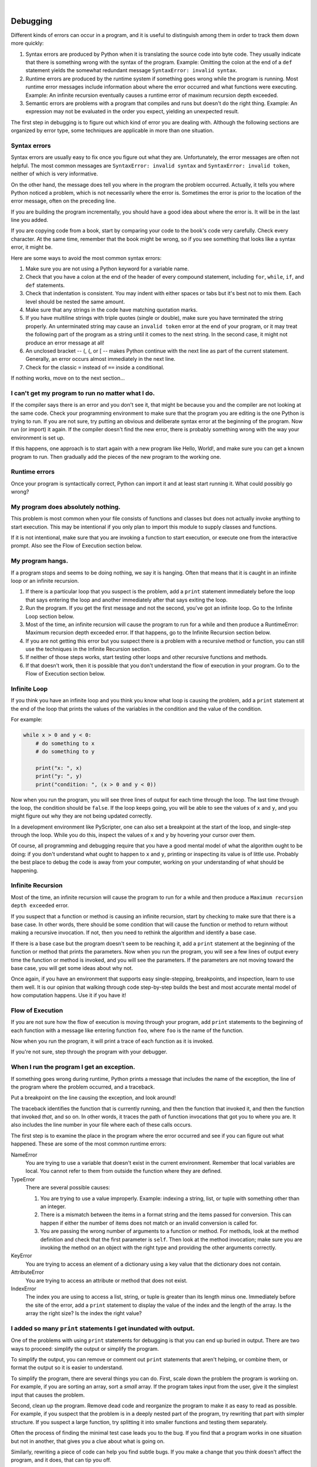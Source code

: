 ..  Copyright (C)  Peter Wentworth, Jeffrey Elkner, Allen B. Downey and Chris Meyers.
    Permission is granted to copy, distribute and/or modify this document
    under the terms of the GNU Free Documentation License, Version 1.3
    or any later version published by the Free Software Foundation;
    with Invariant Sections being Foreword, Preface, and Contributor List, no
    Front-Cover Texts, and no Back-Cover Texts.  A copy of the license is
    included in the section entitled "GNU Free Documentation License".

.. |rle_start| image:: illustrations/rle_start.png
   
.. |rle_end| image:: illustrations/rle_end.png
 
.. |rle_open| image:: illustrations/rle_open.png
   
.. |rle_close| image:: illustrations/rle_close.png     
    
|
    
Debugging
=========

Different kinds of errors can occur in a program, and it is useful to
distinguish among them in order to track them down more quickly:

#. Syntax errors are produced by Python when it is translating the source code
   into byte code. They usually indicate that there is something wrong with the
   syntax of the program. Example: Omitting the colon at the end of a ``def``
   statement yields the somewhat redundant message ``SyntaxError: invalid
   syntax``.
#. Runtime errors are produced by the runtime system if something goes wrong
   while the program is running. Most runtime error messages include
   information about where the error occurred and what functions were
   executing. Example: An infinite recursion eventually causes a runtime error
   of maximum recursion depth exceeded.
#. Semantic errors are problems with a program that compiles and runs but
   doesn't do the right thing. Example: An expression may not be evaluated in
   the order you expect, yielding an unexpected result.

The first step in debugging is to figure out which kind of error you are
dealing with. Although the following sections are organized by error type, some
techniques are applicable in more than one situation.


Syntax errors
-------------

Syntax errors are usually easy to fix once you figure out what they are.
Unfortunately, the error messages are often not helpful. The most common
messages are ``SyntaxError: invalid syntax`` and ``SyntaxError: invalid
token``, neither of which is very informative.

On the other hand, the message does tell you where in the program the problem
occurred. Actually, it tells you where Python noticed a problem, which is not
necessarily where the error is. Sometimes the error is prior to the location of
the error message, often on the preceding line.

If you are building the program incrementally, you should have a good idea
about where the error is. It will be in the last line you added.

If you are copying code from a book, start by comparing your code to the book's
code very carefully. Check every character. At the same time, remember that the
book might be wrong, so if you see something that looks like a syntax error, it
might be.

Here are some ways to avoid the most common syntax errors:

#. Make sure you are not using a Python keyword for a variable name.
#. Check that you have a colon at the end of the header of every compound
   statement, including ``for``, ``while``, ``if``, and ``def`` statements.
#. Check that indentation is consistent. You may indent with either spaces or
   tabs but it's best not to mix them. Each level should be nested the same
   amount.
#. Make sure that any strings in the code have matching quotation marks.
#. If you have multiline strings with triple quotes (single or double), make
   sure you have terminated the string properly. An unterminated string may
   cause an ``invalid token`` error at the end of your program, or it may treat
   the following part of the program as a string until it comes to the next
   string. In the second case, it might not produce an error message at all!
#. An unclosed bracket -- (, {, or [ -- makes Python continue with the next
   line as part of the current statement. Generally, an error occurs almost
   immediately in the next line.
#. Check for the classic ``=`` instead of ``==`` inside a conditional.

If nothing works, move on to the next section...


I can't get my program to run no matter what I do.
--------------------------------------------------

If the compiler says there is an error and you don't see it, that might be
because you and the compiler are not looking at the same code. Check your
programming environment to make sure that the program you are editing is the
one Python is trying to run. If you are not sure, try putting an obvious and
deliberate syntax error at the beginning of the program. Now run (or import) it
again. If the compiler doesn't find the new error, there is probably something
wrong with the way your environment is set up.

If this happens, one approach is to start again with a new program like Hello,
World!, and make sure you can get a known program to run.  Then gradually add
the pieces of the new program to the working one.


Runtime errors
--------------

Once your program is syntactically correct, Python can import it and at least
start running it. What could possibly go wrong?


My program does absolutely nothing.
-----------------------------------

This problem is most common when your file consists of functions and classes
but does not actually invoke anything to start execution. This may be
intentional if you only plan to import this module to supply classes and
functions.

If it is not intentional, make sure that you are invoking a function to start
execution, or execute one from the interactive prompt. Also see the Flow of
Execution section below.


My program hangs.
-----------------

If a program stops and seems to be doing nothing, we say it is hanging. Often
that means that it is caught in an infinite loop or an infinite recursion.

#. If there is a particular loop that you suspect is the problem, add a
   ``print`` statement immediately before the loop that says entering the loop
   and another immediately after that says exiting the loop.
#. Run the program. If you get the first message and not the second, you've got
   an infinite loop. Go to the Infinite Loop section below.
#. Most of the time, an infinite recursion will cause the program to run for a
   while and then produce a RuntimeError: Maximum recursion depth exceeded
   error. If that happens, go to the Infinite Recursion
   section below.
#. If you are not getting this error but you suspect there is a problem with a
   recursive method or function, you can still use the techniques in the
   Infinite Recursion section.
#. If neither of those steps works, start testing other loops and other
   recursive functions and methods.
#. If that doesn't work, then it is possible that you don't understand the flow
   of execution in your program. Go to the Flow of Execution section below.


Infinite Loop
-------------

If you think you have an infinite loop and you think you know what loop is
causing the problem, add a ``print`` statement at the end of the loop that
prints the values of the variables in the condition and the value of the
condition.

For example:

.. sourcecode:: python
    
    while x > 0 and y < 0:
        # do something to x
        # do something to y
       
        print("x: ", x)
        print("y: ", y)
        print("condition: ", (x > 0 and y < 0))

Now when you run the program, you will see three lines of output for each time
through the loop. The last time through the loop, the condition should be
``false``. If the loop keeps going, you will be able to see the values of ``x``
and ``y``, and you might figure out why they are not being updated correctly.

In a development environment like PyScripter, one can also set a breakpoint
at the start of the loop, and single-step through the loop.  While you do
this, inspect the values of ``x`` and ``y`` by hovering your cursor over 
them. 

Of course, all programming and debugging require that you have a good mental 
model of what the algorithm ought to be doing: if you don't understand what 
ought to happen to ``x`` and ``y``, printing or inspecting its value is
of little use. Probably the best place to debug the code is away from 
your computer, working on your understanding of what should be happening. 


Infinite Recursion
------------------

Most of the time, an infinite recursion will cause the program to run for a
while and then produce a ``Maximum recursion depth exceeded`` error.

If you suspect that a function or method is causing an infinite recursion,
start by checking to make sure that there is a base case.  In other words,
there should be some condition that will cause the function or method to return
without making a recursive invocation. If not, then you need to rethink the
algorithm and identify a base case.

If there is a base case but the program doesn't seem to be reaching it, add a
``print`` statement at the beginning of the function or method that prints the
parameters. Now when you run the program, you will see a few lines of output
every time the function or method is invoked, and you will see the parameters.
If the parameters are not moving toward the base case, you will get some ideas
about why not.

|rle_open| Once again, if you have an environment that supports easy single-stepping, 
breakpoints, and inspection, learn to use them well. It is our opinion that walking 
through code step-by-step builds the best and most accurate mental model of
how computation happens. Use it if you have it! |rle_close|  


Flow of Execution
-----------------

If you are not sure how the flow of execution is moving through your program,
add ``print`` statements to the beginning of each function with a message like
entering function ``foo``, where ``foo`` is the name of the function.

Now when you run the program, it will print a trace of each function as it is
invoked.

|rle_open| If you're not sure, step through the program with your debugger. |rle_close| 

When I run the program I get an exception.
------------------------------------------

If something goes wrong during runtime, Python prints a message that includes
the name of the exception, the line of the program where the problem occurred,
and a traceback.

|rle_open| Put a breakpoint on the line causing the exception, and look around! |rle_close| 

The traceback identifies the function that is currently running, and then the
function that invoked it, and then the function that invoked *that*, and so on.
In other words, it traces the path of function invocations that got you to
where you are. It also includes the line number in your file where each of
these calls occurs.

The first step is to examine the place in the program where the error occurred
and see if you can figure out what happened. These are some of the most common
runtime errors:

NameError
    You are trying to use a variable that doesn't exist in the current
    environment. Remember that local variables are local. You cannot refer to
    them from outside the function where they are defined.

TypeError
    There are several possible causes:

    #. You are trying to use a value improperly. Example: indexing a
       string, list, or tuple with something other than an integer.
    #. There is a mismatch between the items in a format string and the
       items passed for conversion. This can happen if either the number of
       items does not match or an invalid conversion is called for.
    #. You are passing the wrong number of arguments to a function or
       method. For methods, look at the method definition and check that the
       first parameter is ``self``. Then look at the method invocation; make
       sure you are invoking the method on an object with the right type and
       providing the other arguments correctly.

KeyError
    You are trying to access an element of a dictionary using a key value that
    the dictionary does not contain.

AttributeError
    You are trying to access an attribute or method that does not exist.

IndexError
    The index you are using to access a list, string, or tuple is greater than
    its length minus one. Immediately before the site of the error, add a
    ``print`` statement to display the value of the index and the length of the
    array. Is the array the right size? Is the index the right value?


I added so many ``print`` statements I get inundated with output.
-----------------------------------------------------------------

One of the problems with using ``print`` statements for debugging is
that you can end up buried in output. There are two ways to proceed:
simplify the output or simplify the program.

To simplify the output, you can remove or comment out ``print``
statements that aren't helping, or combine them, or format the output
so it is easier to understand.

To simplify the program, there are several things you can do. First,
scale down the problem the program is working on. For example, if you
are sorting an array, sort a *small* array. If the program takes input
from the user, give it the simplest input that causes the problem.

Second, clean up the program. Remove dead code and reorganize the
program to make it as easy to read as possible. For example, if you
suspect that the problem is in a deeply nested part of the program,
try rewriting that part with simpler structure. If you suspect a large
function, try splitting it into smaller functions and testing them
separately.

Often the process of finding the minimal test case leads you to the
bug. If you find that a program works in one situation but not in
another, that gives you a clue about what is going on.

Similarly, rewriting a piece of code can help you find subtle bugs. If
you make a change that you think doesn't affect the program, and it
does, that can tip you off.

|rle_open| You can also wrap your debugging print statements in some
condition, so that you suppress much of the output. For example, if
you are trying to find an element using a binary search, and it is
not working, you might code up a debugging print statement inside
a conditional:  if the range of candidate elements is less that 6,
then print debugging information, otherwise don't print. 

Similarly, breakpoints can be made conditional: you can set a breakpoint
on a statement, then edit the breakpoint to say "only break if this
expression becomes true".  |rle_close| 

Semantic errors
---------------

In some ways, semantic errors are the hardest to debug, because the
compiler and the runtime system provide no information about what is
wrong. Only you know what the program is supposed to do, and only you
know that it isn't doing it.

The first step is to make a connection between the program text and
the behavior you are seeing. You need a hypothesis about what the
program is actually doing. One of the things that makes that hard is
that computers run so fast.

You will often wish that you could slow the program down to human
speed, and with some debuggers you can. But the time it takes to
insert a few well-placed ``print`` statements is often short compared to
setting up the debugger, inserting and removing breakpoints, and
walking the program to where the error is occurring.


My program doesn't work.
------------------------

You should ask yourself these questions:


#. Is there something the program was supposed to do but which doesn't
   seem to be happening? Find the section of the code that performs that
   function and make sure it is executing when you think it should.
#. Is something happening that shouldn't? Find code in your program
   that performs that function and see if it is executing when it
   shouldn't.
#. Is a section of code producing an effect that is not what you
   expected? Make sure that you understand the code in question,
   especially if it involves invocations to functions or methods in other
   Python modules. Read the documentation for the functions you invoke.
   Try them out by writing simple test cases and checking the results.


In order to program, you need to have a mental model of how programs
work. If you write a program that doesn't do what you expect, very
often the problem is not in the program; it's in your mental model.

The best way to correct your mental model is to break the program into
its components (usually the functions and methods) and test each
component independently. Once you find the discrepancy between your
model and reality, you can solve the problem.

Of course, you should be building and testing components as you
develop the program. If you encounter a problem, there should be only
a small amount of new code that is not known to be correct.


I've got a big hairy expression and it doesn't do what I expect.
----------------------------------------------------------------

Writing complex expressions is fine as long as they are readable, but
they can be hard to debug. It is often a good idea to break a complex
expression into a series of assignments to temporary variables.

For example:

.. sourcecode:: python
    
    self.hands[i].addCard (self.hands[self.findNeighbor(i)].popCard())

This can be rewritten as:

.. sourcecode:: python

    
    neighbor = self.findNeighbor (i)
    pickedCard = self.hands[neighbor].popCard()
    self.hands[i].addCard (pickedCard)

The explicit version is easier to read because the variable names provide
additional documentation, and it is easier to debug because you can check the
types of the intermediate variables and display or inspect their values.

Another problem that can occur with big expressions is that the order of
evaluation may not be what you expect. For example, if you are translating the
expression ``x/2pi`` into Python, you might write:

.. sourcecode:: python
    
    y = x / 2 * math.pi;

That is not correct because multiplication and division have the same
precedence and are evaluated from left to right. So this expression computes
``(x/2)pi``.

A good way to debug expressions is to add parentheses to make the order of
evaluation explicit:

.. sourcecode:: python
    
    y = x / (2 * math.pi);

Whenever you are not sure of the order of evaluation, use parentheses.  Not
only will the program be correct (in the sense of doing what you intended), it
will also be more readable for other people who haven't memorized the rules of
precedence.


I've got a function or method that doesn't return what I expect.
----------------------------------------------------------------

If you have a ``return`` statement with a complex expression, you don't have a
chance to print the ``return`` value before returning. Again, you can use a
temporary variable. For example, instead of:

.. sourcecode:: python
    
    return self.hands[i].removeMatches()

you could write:

.. sourcecode:: python
    
    count = self.hands[i].removeMatches()
    return count

Now you have the opportunity to display or inspect the value of ``count`` before
returning.


I'm really, really stuck and I need help.
-----------------------------------------

First, try getting away from the computer for a few minutes. Computers emit
waves that affect the brain, causing these effects:

#. Frustration and/or rage.
#. Superstitious beliefs ( the computer hates me ) and magical thinking ( the
   program only works when I wear my hat backward ).
#. Random-walk programming (the attempt to program by writing every possible
   program and choosing the one that does the right thing).

If you find yourself suffering from any of these symptoms, get up and go for a
walk. When you are calm, think about the program. What is it doing? What are
some possible causes of that behavior? When was the last time you had a working
program, and what did you do next?

Sometimes it just takes time to find a bug. We often find bugs when we are away
from the computer and let our minds wander. Some of the best places to find
bugs are trains, showers, and in bed, just before you fall asleep.


No, I really need help.
-----------------------

It happens. Even the best programmers occasionally get stuck.  Sometimes you
work on a program so long that you can't see the error.  A fresh pair of eyes
is just the thing.

Before you bring someone else in, make sure you have exhausted the techniques
described here. Your program should be as simple as possible, and you should be
working on the smallest input that causes the error. You should have ``print``
statements in the appropriate places (and the output they produce should be
comprehensible). You should understand the problem well enough to describe it
concisely.

When you bring someone in to help, be sure to give them the information they
need:

#. If there is an error message, what is it and what part of the program does
   it indicate?
#. What was the last thing you did before this error occurred? What were the
   last lines of code that you wrote, or what is the new test case that fails?
#. What have you tried so far, and what have you learned?

|rle_open| Good instructors and helpers will also do something that should not 
offend you: they won't believe when you tell them *"I'm sure all the input
routines are working just fine, and that I've set up the data correctly!"*.
They will want to validate and check things for themselves.  
After all, your program has a bug.  
Your understanding and inspection of the code have not found it yet. So you
should expect to have your assumptions challenged.  And as you gain skills
and help others, you'll need to do the same for them.   |rle_close| 

When you find the bug, take a second to think about what you could have done to
find it faster. Next time you see something similar, you will be able to find
the bug more quickly.

Remember, the goal is not just to make the program work. The goal is to learn
how to make the program work.
